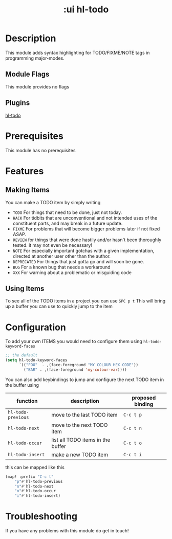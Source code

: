 #+TITLE: :ui hl-todo

* Table of Contents :TOC_3:noexport:
- [[#description][Description]]
  - [[#module-flags][Module Flags]]
  - [[#plugins][Plugins]]
- [[#prerequisites][Prerequisites]]
- [[#features][Features]]
  - [[#making-items][Making Items]]
  - [[#using-items][Using Items]]
- [[#configuration][Configuration]]
- [[#troubleshooting][Troubleshooting]]

* Description
This module adds syntax highlighting for TODO/FIXME/NOTE tags in programming
major-modes.

** Module Flags
This module provides no flags
** Plugins
[[https://github.com/tarius/hl-todo][hl-todo]]
* Prerequisites
This module has no prerequisites
* Features
** Making Items
You can make a TODO item by simply writing
+ =TODO=
  For things that need to be done, just not today.
+ =HACK=
  For tidbits that are unconventional and not intended uses of the
  constituent parts, and may break in a future update.
+ =FIXME=
  For problems that will become bigger problems later if not fixed ASAP.
+ =REVIEW=
  for things that were done hastily and/or hasn't been thoroughly
  tested. it may not even be necessary!
+ =NOTE=
  For especially important gotchas with a given implementation,
  directed at another user other than the author.
+ =DEPRECATED=
  For things that just gotta go and will soon be gone.
+ =BUG=
  For a known bug that needs a workaround
+ =XXX=
  For warning about a problematic or misguiding code
** Using Items
To see all of the TODO items in a project you can use
=SPC p t=
This will bring up a buffer you can use to quickly jump to the item
* Configuration
To add your own ITEMS you would need to configure them using
~hl-todo-keyword-faces~
#+BEGIN_SRC emacs-lisp :tangle no
;; the default
(setq hl-todo-keyword-faces
      `(("FOO"  . ,(face-foreground "MY COLOUR HEX CODE"))
        ("BAR" . ,(face-foreground 'my-colour-var))))
#+END_SRC

You can also add keybindings to jump and configure the next TODO item in the buffer using
| function           | description                       | proposed binding |
|--------------------+-----------------------------------+------------------|
| ~hl-todo-previous~ | move to the last TODO item        | =C-c t p=        |
| ~hl-todo-next~     | move to the next TODO item        | =C-c t n=        |
| ~hl-todo-occur~    | list all TODO items in the buffer | =C-c t o=        |
| ~hl-todo-insert~   | make a new TODO item              | =C-c t i=        |

this can be mapped like this
#+BEGIN_SRC emacs-lisp :tangle no
(map! :prefix "C-c t"
    "p"#'hl-todo-previous
    "n"#'hl-todo-next
    "o"#'hl-todo-occur
    "i"#'hl-todo-insert)

#+END_SRC

* Troubleshooting
If you have any problems with this module do get in touch!
